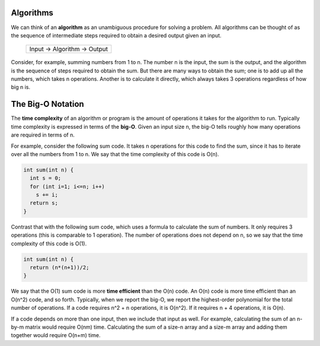 Algorithms
==========

We can think of an **algorithm** as an unambiguous procedure for solving a
problem.  All algorithms can be thought of as the sequence of intermediate
steps required to obtain a desired output given an input.

                   +-------------------------------+
                   | Input -> Algorithm -> Output  |
                   +-------------------------------+

Consider, for example, summing numbers from 1 to n.  The number n is the
input, the sum is the output, and the algorithm is the sequence of steps
required to obtain the sum.  But there are many ways to obtain the sum;
one is to add up all the numbers, which takes n operations.  Another is 
to calculate it directly, which always takes 3 operations regardless of
how big n is.


The Big-O Notation
==================

The **time complexity** of an algorithm or program is the amount of operations
it takes for the algorithm to run.  Typically time complexity is expressed in
terms of the **big-O**.  Given an input size n, the big-O tells roughly how
many operations are required in terms of n.

For example, consider the following sum code.  It takes n operations for this
code to find the sum, since it has to iterate over all the numbers from 1 to n.
We say that the time complexity of this code is O(n).

.. code:: cpp

     int sum(int n) {
       int s = 0;
       for (int i=1; i<=n; i++)
         s += i;
       return s;
     }

Contrast that with the following sum code, which uses a formula to calculate
the sum of numbers. It only requires 3 operations (this is comparable to 1
operation).  The number of operations does not depend on n, so we say that the
time complexity of this code is O(1).

.. code:: cpp

     int sum(int n) {
       return (n*(n+1))/2;
     }

We say that the O(1) sum code is more **time efficient** than the O(n) code.
An O(n) code is more time efficient than an O(n^2) code, and so forth.
Typically, when we report the big-O, we report the highest-order polynomial for
the total number of operations.  If a code requires n^2 + n operations, it is
O(n^2).  If it requires n + 4 operations, it is O(n).

If a code depends on more than one input, then we include that input as well.
For example, calculating the sum of an n-by-m matrix would require O(nm) time.
Calculating the sum of a size-n array and a size-m array and adding them
together would require O(n+m) time.
